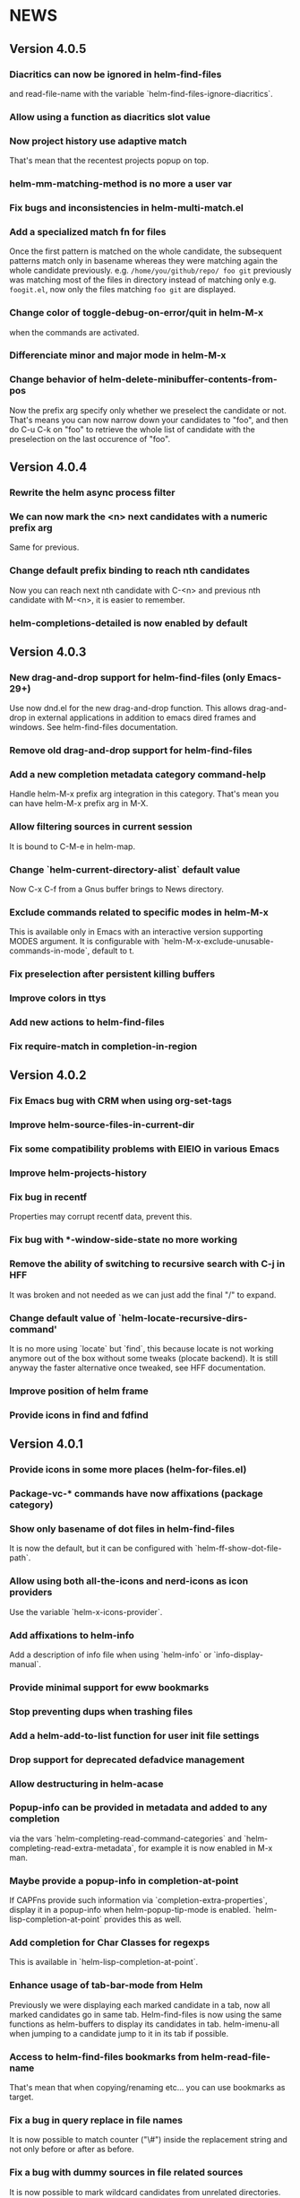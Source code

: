 #+STARTUP:showall

* NEWS
** Version 4.0.5
*** Diacritics can now be ignored in helm-find-files
and read-file-name with the variable `helm-find-files-ignore-diacritics`.
*** Allow using a function as diacritics slot value
*** Now project history use adaptive match
That's mean that the recentest projects popup on top.
*** helm-mm-matching-method is no more a user var
*** Fix bugs and inconsistencies in helm-multi-match.el
*** Add a specialized match fn for files
Once the first pattern is matched on the whole candidate, the
subsequent patterns match only in basename whereas they were
matching again the whole candidate previously.
e.g. =/home/you/github/repo/ foo git= previously was matching most of
the files in directory instead of matching only e.g. =foogit.el=, now
only the files matching =foo git= are displayed.
*** Change color of toggle-debug-on-error/quit in helm-M-x
when the commands are activated.
*** Differenciate minor and major mode in helm-M-x
*** Change behavior of helm-delete-minibuffer-contents-from-pos
Now the prefix arg specify only whether we preselect the candidate or
not. That's means you can now narrow down your candidates to "foo",
and then do C-u C-k on "foo" to retrieve the whole list of candidate
with the preselection on the last occurence of "foo".

** Version 4.0.4
*** Rewrite the helm async process filter
*** We can now mark the <n> next candidates with a numeric prefix arg
Same for previous.
*** Change default prefix binding to reach nth candidates
Now you can reach next nth candidate with C-<n> and previous nth
candidate with M-<n>, it is easier to remember.
*** helm-completions-detailed is now enabled by default
** Version 4.0.3
*** New drag-and-drop support for helm-find-files (only Emacs-29+)
Use now dnd.el for the new drag-and-drop function.
This allows drag-and-drop in external applications in addition to emacs
dired frames and windows. See helm-find-files documentation.
*** Remove old drag-and-drop support for helm-find-files
*** Add a new completion metadata category command-help
Handle helm-M-x prefix arg integration in this category.  That's mean
you can have helm-M-x prefix arg in M-X.
*** Allow filtering sources in current session
It is bound to C-M-e in helm-map.
*** Change `helm-current-directory-alist` default value
Now C-x C-f from a Gnus buffer brings to News directory.
*** Exclude commands related to specific modes in helm-M-x
This is available only in Emacs with an interactive version supporting
MODES argument.  It is configurable with
`helm-M-x-exclude-unusable-commands-in-mode`, default to t.
*** Fix preselection after persistent killing buffers
*** Improve colors in ttys
*** Add new actions to helm-find-files
*** Fix require-match in completion-in-region
** Version 4.0.2
*** Fix Emacs bug with CRM when using org-set-tags
*** Improve helm-source-files-in-current-dir
*** Fix some compatibility problems with EIEIO in various Emacs
*** Improve helm-projects-history
*** Fix bug in recentf
Properties may corrupt recentf data, prevent this.
*** Fix bug with *-window-side-state no more working
*** Remove the ability of switching to recursive search with C-j in HFF
It was broken and not needed as we can just add the final "/" to expand.
*** Change default value of `helm-locate-recursive-dirs-command'
It is no more using `locate` but `find`, this because locate is not
working anymore out of the box without some tweaks (plocate backend).
It is still anyway the faster alternative once tweaked, see HFF
documentation.
*** Improve position of helm frame
*** Provide icons in find and fdfind
** Version 4.0.1
*** Provide icons in some more places (helm-for-files.el)
*** Package-vc-* commands have now affixations (package category)
*** Show only basename of dot files in helm-find-files
It is now the default, but it can be configured with `helm-ff-show-dot-file-path`.
*** Allow using both all-the-icons and nerd-icons as icon providers
Use the variable `helm-x-icons-provider`.
*** Add affixations to helm-info
Add a description of info file when using `helm-info` or `info-display-manual`.
*** Provide minimal support for eww bookmarks
*** Stop preventing dups when trashing files
*** Add a helm-add-to-list function for user init file settings
*** Drop support for deprecated defadvice management
*** Allow destructuring in helm-acase
*** Popup-info can be provided in metadata and added to any completion
via the vars `helm-completing-read-command-categories` and
`helm-completing-read-extra-metadata`, for example it is now enabled
in M-x man.
*** Maybe provide a popup-info in completion-at-point
If CAPFns provide such information via `completion-extra-properties`,
display it in a popup-info when helm-popup-tip-mode is enabled.
`helm-lisp-completion-at-point` provides this as well.
*** Add completion for Char Classes for regexps
This is available in `helm-lisp-completion-at-point`.
*** Enhance usage of tab-bar-mode from Helm
Previously we were displaying each marked candidate in a tab, now all
marked candidates go in same tab.
Helm-find-files is now using the same functions as helm-buffers to
display its candidates in tab.
helm-imenu-all when jumping to a candidate jump to it in its tab if
possible.
*** Access to helm-find-files bookmarks from helm-read-file-name
That's mean that when copying/renaming etc... you can use bookmarks as
target.
*** Fix a bug in query replace in file names
It is now possible to match counter ("\#") inside the replacement
string and not only before or after as before.
*** Fix a bug with dummy sources in file related sources
It is now possible to mark wildcard candidates from unrelated
directories.
** Version 4.0
*** Enhance helm-finder
Now helm-finder fetchs keywords from all packages, not only built-in
and allows installing from there.
*** helm-popup-tip-mode is now usable in any source having the popup-info attribute
In addition of the various helm-grep-* now =helm-man-woman= and
=helm-find-files= can benefit of this mode.
*** New command helm-outline to navigate buffers according to outline-regexp
*** New helm grep ag action to search results from the helm ag/rg session
This allows filtering the current results to another pattern or to
specific file.
*** New helm grep ag action to launch ag/rg on parent directory of current search
*** Packages can now be (re)installed/upgraded asynchronously from helm-packages
It is now the default, you can customize this with =helm-packages-async=.
*** Helm-find-files persistent delete uses now a read-answer prompt
It is now possible to answer "!" (yes for all) when using marked
candidates, this for the file deletion itself and also for the kill
buffer question.
*** Allow saving selection when deleting minibuffer contents
This is now possible with a prefix arg given when position is at eol
in minibuffer.  This allow for example showing all candidates keeping
current selection in helm-ls-git log after a search.
*** Save files opened from etags and fd in file-name-history
*** Provide help in helm-read-answer
*** Disable helm for read-multiple-choice--long-answers
** Version 3.9.9
*** Change prefix arg behavior of helm-show-all-candidates-in-source
With a prefix arg show all candidates, with a numeric prefix arg show
ARG number of candidates, and with no prefix arg show only
helm-candidate-number-limit of candidates.
*** Get rid of popup.el dependency
*** helm-completion-styles-alist accepts commands for completion-in-region
*** Minibuffer-contents change color in HFF when updating
This is controlled by =helm-ff-dim-prompt-on-update= user variable.

*** Now new file and dir have a dummy source in HFF, same for completing-read's
and read-file-name.

*** helm-info-at-point shows index of current page in addition of default

So it can safely be used as a replacement of "i" in Info.

*** Add affixation function for eww (emacs-30 only)
*** Allow toggling auto update in helm-top with a prefix arg
*** Do not use `dired-create-destination-dirs` mechanism for directory creation
as it is not working in some cases (e.g. symlinks).
*** Fix persistent action in helm mark-ring when follow mode is on
*** Fix Imenu preselection when point is on a name with special chars
*** Provide a new progress bar for rsync with a svg widget
Needs svg-lib package but it is not mandatory.

** Version 3.9.8

*** New helm-finder command
*** Make `completions-detailed` working with 'emacs' helm-completion-style
It was already working but was really slow and was not supporting
`helm-completing-read-command-categories` mechanism which provide
`completions-detailed` in much more places than Emacs vanilla.
*** Helm-goto-line save position even when using persistent actions
*** helm-info is now colorized
*** Displaying thumnails is now slighly faster
*** Add a new mode to edit bookmark annotations
When viewing an annotation you had to kill the buffer, restart
helm-bookmarks, and run the edit annotation action, now you can edit
directly from the view buffer.
*** It is now possible to rename marked bookmarks
*** New compress/uncompress/compress-to action in helm-find-files
All actions are asynchronous except the persistent ones.
*** Allow toggling while-no-input for easier edebugging
Use the new `helm-update-edebug` variable to enable this.
*** And various bug fixes as always

** Version 3.9.7

*** Fix package-requires in helm.el

** Version 3.9.6

*** Fix bug with helm-mm-exact-search (bug#2616)
*** Improve locate library fns
*** Fix a old bug with candidate transformer
candidate-transformer functions should behave the same in in-buffer
and sync source: transforming all candidates.
*** Fix kmacro for Emacs-29+
*** Various minor bug fixes

** Version 3.9.5

*** Add compatibility with Emacs-28< for helm-packages

Tested with emacs-27.

*** Add new action package-isolate for helm-packages

Allow launching a new Emacs with only package(s).

*** Packages list can be refreshed with C-c C-u

BTW there is no more option to update from actions with prefix arg.

*** Add more affixations fns for completing-read

Themes, colors etc...

*** Add new var helm-compleions-detailed for emacs-27

This allow using completions-detailed in Emacs-27 with various
describe-* functions.

*** Helm-occur now doesn't hang when trying to match empty lines

With "^$".

*** Highlight matches in M-x highlight only commands

I.e. Items in short documentation are not highlighted.

** Version 3.9.4

*** Add two new alists to allow extending completions-detailed

This allows providing detailed completions in more places, see
`helm-completing-read-extra-metadata` and
`helm-completing-read-command-categories`.
They are not provided as user variables as it may be tricky to provide
the corresponding affixations functions.
As of now we have detailed completions in
describe-function/variable/symbol/command/package,
find-function/variable, switch-to-buffer,
customize-variable/group, package-(vc)install, package-vc-checkout.

*** New helm packages manager

The old helm-elisp-package has been replaced by helm-packages.
The old one was too slow, taking lot of memory and even crashing Emacs
especially with last Emacs-29.

** Version 3.9.3

*** Ensure to use affixation functions provided by caller in helm-mode

** Version 3.9.2

*** New progress bar for Rsync action from helm-find-files
*** Describe-* commands with completions-detailed are now fast
*** Use Wfnames package as dependency to replace Wdired

** Version 3.9.1

*** helm-config file has been removed

Therefore (require 'helm-config) will return an error, don't use this
anymore. If installing from source use instead (require 'helm-autoloads), otherwise from a package install, the autoloads file
will be automatically loaded.


*** Allow using helm-completion-styles-alist by command

*** New mode for editing large vars

Will be used automatically when using the set variable action from
helm-apropos.

*** Improve all-the-icons in many places
